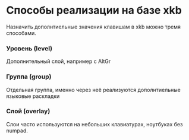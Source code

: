 * Способы реализации на базе xkb

  Назначить дополнтиельные значения клавишам в xkb можно тремя способами.

*** Уровень (level)

    Дополнительный слой, например с AltGr 

*** Группа (group)

    Отдельная группа, именно через неё реализуются дополнтиельные языковые
    раскладки

*** Слой (overlay)

    Слои часто используются на небольших клавиатурах, ноутбуках без numpad.
    
    
